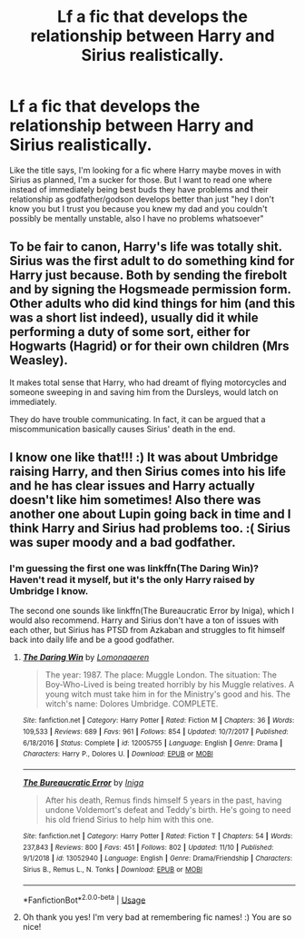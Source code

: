 #+TITLE: Lf a fic that develops the relationship between Harry and Sirius realistically.

* Lf a fic that develops the relationship between Harry and Sirius realistically.
:PROPERTIES:
:Author: howAREallTHEusRNAM
:Score: 10
:DateUnix: 1573629790.0
:DateShort: 2019-Nov-13
:FlairText: Request
:END:
Like the title says, I'm looking for a fic where Harry maybe moves in with Sirius as planned, I'm a sucker for those. But I want to read one where instead of immediately being best buds they have problems and their relationship as godfather/godson develops better than just "hey I don't know you but I trust you because you knew my dad and you couldn't possibly be mentally unstable, also I have no problems whatsoever"


** To be fair to canon, Harry's life was totally shit. Sirius was the first adult to do something kind for Harry just because. Both by sending the firebolt and by signing the Hogsmeade permission form. Other adults who did kind things for him (and this was a short list indeed), usually did it while performing a duty of some sort, either for Hogwarts (Hagrid) or for their own children (Mrs Weasley).

It makes total sense that Harry, who had dreamt of flying motorcycles and someone sweeping in and saving him from the Dursleys, would latch on immediately.

They do have trouble communicating. In fact, it can be argued that a miscommunication basically causes Sirius' death in the end.
:PROPERTIES:
:Author: hamoboy
:Score: 5
:DateUnix: 1573694550.0
:DateShort: 2019-Nov-14
:END:


** I know one like that!!! :) It was about Umbridge raising Harry, and then Sirius comes into his life and he has clear issues and Harry actually doesn't like him sometimes! Also there was another one about Lupin going back in time and I think Harry and Sirius had problems too. :( Sirius was super moody and a bad godfather.
:PROPERTIES:
:Score: 3
:DateUnix: 1573631886.0
:DateShort: 2019-Nov-13
:END:

*** I'm guessing the first one was linkffn(The Daring Win)? Haven't read it myself, but it's the only Harry raised by Umbridge I know.

The second one sounds like linkffn(The Bureaucratic Error by Iniga), which I would also recommend. Harry and Sirius don't have a ton of issues with each other, but Sirius has PTSD from Azkaban and struggles to fit himself back into daily life and be a good godfather.
:PROPERTIES:
:Author: bgottfried91
:Score: 3
:DateUnix: 1573656743.0
:DateShort: 2019-Nov-13
:END:

**** [[https://www.fanfiction.net/s/12005755/1/][*/The Daring Win/*]] by [[https://www.fanfiction.net/u/1265079/Lomonaaeren][/Lomonaaeren/]]

#+begin_quote
  The year: 1987. The place: Muggle London. The situation: The Boy-Who-Lived is being treated horribly by his Muggle relatives. A young witch must take him in for the Ministry's good and his. The witch's name: Dolores Umbridge. COMPLETE.
#+end_quote

^{/Site/:} ^{fanfiction.net} ^{*|*} ^{/Category/:} ^{Harry} ^{Potter} ^{*|*} ^{/Rated/:} ^{Fiction} ^{M} ^{*|*} ^{/Chapters/:} ^{36} ^{*|*} ^{/Words/:} ^{109,533} ^{*|*} ^{/Reviews/:} ^{689} ^{*|*} ^{/Favs/:} ^{961} ^{*|*} ^{/Follows/:} ^{854} ^{*|*} ^{/Updated/:} ^{10/7/2017} ^{*|*} ^{/Published/:} ^{6/18/2016} ^{*|*} ^{/Status/:} ^{Complete} ^{*|*} ^{/id/:} ^{12005755} ^{*|*} ^{/Language/:} ^{English} ^{*|*} ^{/Genre/:} ^{Drama} ^{*|*} ^{/Characters/:} ^{Harry} ^{P.,} ^{Dolores} ^{U.} ^{*|*} ^{/Download/:} ^{[[http://www.ff2ebook.com/old/ffn-bot/index.php?id=12005755&source=ff&filetype=epub][EPUB]]} ^{or} ^{[[http://www.ff2ebook.com/old/ffn-bot/index.php?id=12005755&source=ff&filetype=mobi][MOBI]]}

--------------

[[https://www.fanfiction.net/s/13052940/1/][*/The Bureaucratic Error/*]] by [[https://www.fanfiction.net/u/49515/Iniga][/Iniga/]]

#+begin_quote
  After his death, Remus finds himself 5 years in the past, having undone Voldemort's defeat and Teddy's birth. He's going to need his old friend Sirius to help him with this one.
#+end_quote

^{/Site/:} ^{fanfiction.net} ^{*|*} ^{/Category/:} ^{Harry} ^{Potter} ^{*|*} ^{/Rated/:} ^{Fiction} ^{T} ^{*|*} ^{/Chapters/:} ^{54} ^{*|*} ^{/Words/:} ^{237,843} ^{*|*} ^{/Reviews/:} ^{800} ^{*|*} ^{/Favs/:} ^{451} ^{*|*} ^{/Follows/:} ^{802} ^{*|*} ^{/Updated/:} ^{11/10} ^{*|*} ^{/Published/:} ^{9/1/2018} ^{*|*} ^{/id/:} ^{13052940} ^{*|*} ^{/Language/:} ^{English} ^{*|*} ^{/Genre/:} ^{Drama/Friendship} ^{*|*} ^{/Characters/:} ^{Sirius} ^{B.,} ^{Remus} ^{L.,} ^{N.} ^{Tonks} ^{*|*} ^{/Download/:} ^{[[http://www.ff2ebook.com/old/ffn-bot/index.php?id=13052940&source=ff&filetype=epub][EPUB]]} ^{or} ^{[[http://www.ff2ebook.com/old/ffn-bot/index.php?id=13052940&source=ff&filetype=mobi][MOBI]]}

--------------

*FanfictionBot*^{2.0.0-beta} | [[https://github.com/tusing/reddit-ffn-bot/wiki/Usage][Usage]]
:PROPERTIES:
:Author: FanfictionBot
:Score: 3
:DateUnix: 1573656772.0
:DateShort: 2019-Nov-13
:END:


**** Oh thank you yes! I'm very bad at remembering fic names! :) You are so nice!
:PROPERTIES:
:Score: 3
:DateUnix: 1573665285.0
:DateShort: 2019-Nov-13
:END:
